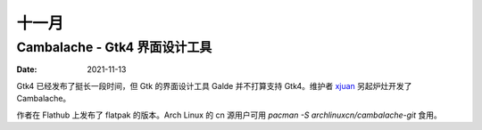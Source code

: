 ======
十一月
======

Cambalache - Gtk4 界面设计工具
==============================

:Date: 2021-11-13

Gtk4 已经发布了挺长一段时间，但 Gtk 的界面设计工具 Galde 并不打算支持 Gtk4。维护者 `xjuan <https://blogs.gnome.org/xjuan/>`_ 另起炉灶开发了 Cambalache。

作者在 Flathub 上发布了 flatpak 的版本。Arch Linux 的 cn 源用户可用  `pacman -S archlinuxcn/cambalache-git` 食用。
